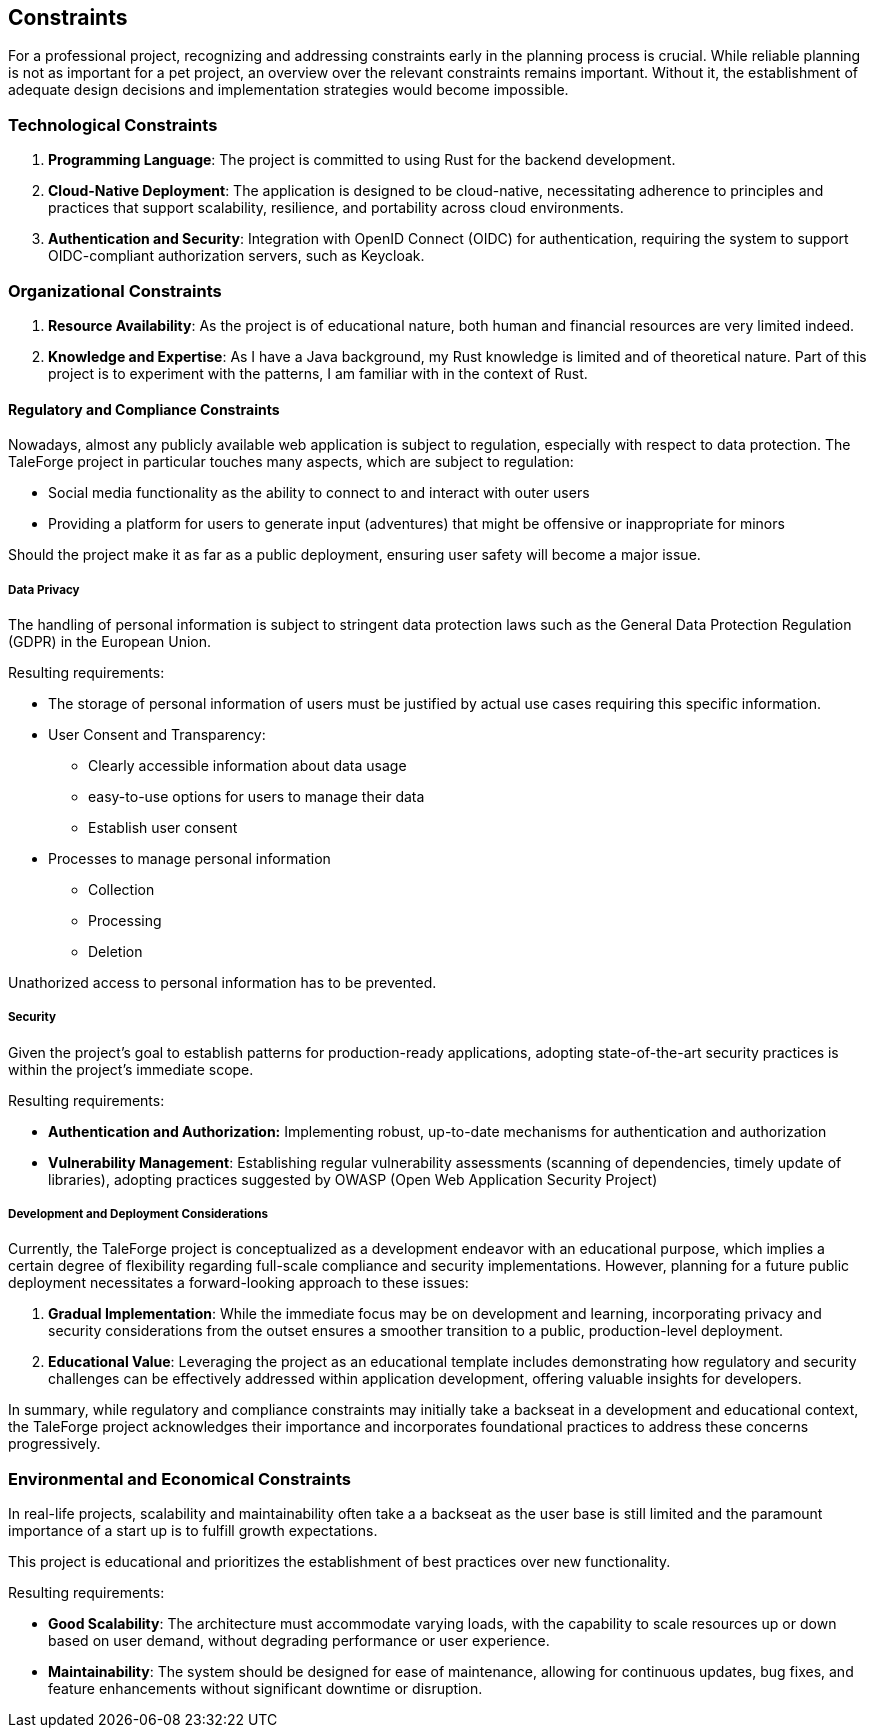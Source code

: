== Constraints

For a professional project, recognizing and addressing constraints early in the planning process is crucial. While reliable planning is not as important for a pet project, an overview over the relevant constraints remains important. Without it, the establishment of adequate design decisions and implementation strategies would become impossible.

=== Technological Constraints

. *Programming Language*: The project is committed to using Rust for the backend development.
. *Cloud-Native Deployment*: The application is designed to be cloud-native, necessitating adherence to principles and practices that support scalability, resilience, and portability across cloud environments.
. *Authentication and Security*: Integration with OpenID Connect (OIDC) for authentication, requiring the system to support OIDC-compliant authorization servers, such as Keycloak.

=== Organizational Constraints

. *Resource Availability*: As the project is of educational nature, both human and financial resources are very limited indeed.
. *Knowledge and Expertise*: As I have a Java background, my Rust knowledge is limited and of theoretical nature. Part of this project is to experiment with the patterns, I am familiar with in the context of Rust.

==== Regulatory and Compliance Constraints

Nowadays, almost any publicly available web application is subject to regulation, especially with respect to data protection. The TaleForge project in particular touches many aspects, which are subject to regulation:

* Social media functionality as the ability to connect to and interact with outer users
* Providing a platform for users to generate input (adventures) that might be offensive or inappropriate for minors

Should the project make it as far as a public deployment, ensuring user safety will become a major issue.

===== Data Privacy

The handling of personal information is subject to stringent data protection laws such as the General Data Protection Regulation (GDPR) in the European Union.

Resulting requirements:

* The storage of personal information of users must be justified by actual use cases requiring this specific information.

* User Consent and Transparency:

    ** Clearly accessible information about data usage
    ** easy-to-use options for users to manage their data
    ** Establish user consent

* Processes to manage personal information

    ** Collection
    ** Processing
    ** Deletion

Unathorized access to personal information has to be prevented.

===== Security

Given the project's goal to establish patterns for production-ready applications, adopting state-of-the-art security practices is within the project’s immediate scope.

Resulting requirements:

* *Authentication and Authorization:* Implementing robust, up-to-date mechanisms for authentication and authorization
* *Vulnerability Management*: Establishing regular vulnerability assessments (scanning of dependencies, timely update of libraries), adopting practices suggested by OWASP (Open Web Application Security Project)

===== Development and Deployment Considerations

Currently, the TaleForge project is conceptualized as a development endeavor with an educational purpose, which implies a certain degree of flexibility regarding full-scale compliance and security implementations. However, planning for a future public deployment necessitates a forward-looking approach to these issues:

. *Gradual Implementation*: While the immediate focus may be on development and learning, incorporating privacy and security considerations from the outset ensures a smoother transition to a public, production-level deployment.
. *Educational Value*: Leveraging the project as an educational template includes demonstrating how regulatory and security challenges can be effectively addressed within application development, offering valuable insights for developers.

In summary, while regulatory and compliance constraints may initially take a backseat in a development and educational context, the TaleForge project acknowledges their importance and incorporates foundational practices to address these concerns progressively.

=== Environmental and Economical Constraints

In real-life projects, scalability and maintainability often take a a backseat as the user base is still limited and the paramount importance of a start up is to fulfill growth expectations.

This project is educational and prioritizes the establishment of best practices over new functionality.

Resulting requirements:

* *Good Scalability*: The architecture must accommodate varying loads, with the capability to scale resources up or down based on user demand, without degrading performance or user experience.
* *Maintainability*: The system should be designed for ease of maintenance, allowing for continuous updates, bug fixes, and feature enhancements without significant downtime or disruption.